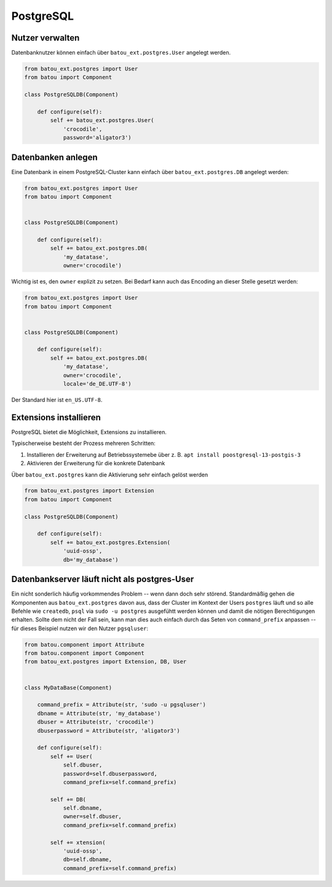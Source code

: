 PostgreSQL
==========

Nutzer verwalten
----------------

Datenbanknutzer können einfach über ``batou_ext.postgres.User`` angelegt werden.

.. code-block:: python

    from batou_ext.postgres import User
    from batou import Component

    class PostgreSQLDB(Component)

        def configure(self):
            self += batou_ext.postgres.User(
                'crocodile',
                password='aligator3')


Datenbanken anlegen
-------------------

Eine Datenbank in einem PostgreSQL-Cluster kann einfach über ``batou_ext.postgres.DB`` angelegt werden:

.. code-block:: python

    from batou_ext.postgres import User
    from batou import Component


    class PostgreSQLDB(Component)

        def configure(self):
            self += batou_ext.postgres.DB(
                'my_datatase',
                owner='crocodile')

Wichtig ist es, den ``owner`` explizit zu setzen. Bei Bedarf kann auch das Encoding an dieser Stelle gesetzt werden:

.. code-block:: python

    from batou_ext.postgres import User
    from batou import Component


    class PostgreSQLDB(Component)

        def configure(self):
            self += batou_ext.postgres.DB(
                'my_datatase',
                owner='crocodile',
                locale='de_DE.UTF-8')

Der Standard hier ist ``en_US.UTF-8``.


Extensions installieren
-----------------------

PostgreSQL bietet die Möglichkeit, Extensions zu installieren.

Typischerweise besteht der Prozess mehreren Schritten:

#. Installieren der Erweiterung auf Betriebssystemebe über z. B. ``apt install poostgresql-13-postgis-3``
#. Aktivieren der Erweiterung für die konkrete Datenbank

Über ``batou_ext.postgres`` kann die Aktivierung sehr einfach gelöst werden

.. code-block:: python

    from batou_ext.postgres import Extension
    from batou import Component

    class PostgreSQLDB(Component)

        def configure(self):
            self += batou_ext.postgres.Extension(
                'uuid-ossp',
                db='my_database')


Datenbankserver läuft nicht als postgres-User
---------------------------------------------

Ein nicht sonderlich häufig vorkommendes Problem -- wenn dann doch sehr störend. Standardmäßig gehen die Komponenten aus ``batou_ext.postgres`` davon aus, dass der Cluster im Kontext der Users ``postgres`` läuft und so alle Befehle wie ``createdb``, ``psql`` via ``sudo -u postgres`` ausgefühtt werden können und damit die nötigen Berechtigungen erhalten. Sollte dem nicht der Fall sein, kann man dies auch einfach durch das Seten von ``command_prefix`` anpassen -- für dieses Beispiel nutzen wir den Nutzer ``pgsqluser``:

.. code-block:: python

    from batou.component import Attribute
    from batou.component import Component
    from batou_ext.postgres import Extension, DB, User


    class MyDataBase(Component)

        command_prefix = Attribute(str, 'sudo -u pgsqluser')
        dbname = Attribute(str, 'my_database')
        dbuser = Attribute(str, 'crocodile')
        dbuserpassword = Attribute(str, 'aligator3')

        def configure(self):
            self += User(
                self.dbuser,
                password=self.dbuserpassword,
                command_prefix=self.command_prefix)

            self += DB(
                self.dbname,
                owner=self.dbuser,
                command_prefix=self.command_prefix)

            self += xtension(
                'uuid-ossp',
                db=self.dbname,
                command_prefix=self.command_prefix)

